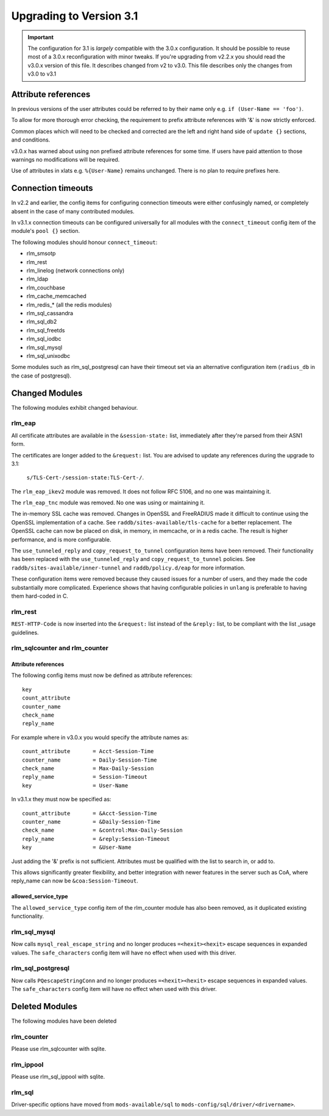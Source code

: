 Upgrading to Version 3.1
========================

.. contents:: Sections
   :depth: 2
   :
.. important::
   The configuration for 3.1 is *largely* compatible with the 3.0.x
   configuration.  It should be possible to reuse most of a 3.0.x
   reconfiguration with minor tweaks.
   If you're upgrading from v2.2.x you should read the v3.0.x version
   of this file.  It describes changed from v2 to v3.0.  This file
   describes only the changes from v3.0 to v3.1

Attribute references
--------------------

In previous versions of the user attributes could be referred to
by their name only e.g. ``if (User-Name == 'foo')``.

To allow for more thorough error checking, the requirement to prefix
attribute references with '&' is now strictly enforced.

Common places which will need to be checked and corrected are the
left and right hand side of ``update {}`` sections, and conditions.

v3.0.x has warned about using non prefixed attribute references for
some time.  If users have paid attention to those warnings no
modifications will be required.

Use of attributes in xlats e.g. ``%{User-Name}`` remains unchanged.
There is no plan to require prefixes here.

Connection timeouts
-------------------

In v2.2 and earlier, the config items for configuring connection
timeouts were either confusingly named, or completely absent in
the case of many contributed modules.

In v3.1.x connection timeouts can be configured universally for
all modules with the ``connect_timeout`` config item of the
module's ``pool {}`` section.

The following modules should honour ``connect_timeout``:

- rlm_smsotp
- rlm_rest
- rlm_linelog (network connections only)
- rlm_ldap
- rlm_couchbase
- rlm_cache_memcached
- rlm_redis_* (all the redis modules)
- rlm_sql_cassandra
- rlm_sql_db2
- rlm_sql_freetds
- rlm_sql_iodbc
- rlm_sql_mysql
- rlm_sql_unixodbc

Some modules such as rlm_sql_postgresql can have their timeout set via an alternative
configuration item (``radius_db`` in the case of postgresql).

Changed Modules
---------------

The following modules exhibit changed behaviour.

rlm_eap
~~~~~~~

All certificate attributes are available in the ``&session-state:`` list,
immediately after they're parsed from their ASN1 form.

The certificates are longer added to the ``&request:`` list.  You are
advised to update any references during the upgrade to 3.1:

    ``s/TLS-Cert-/session-state:TLS-Cert-/``.

The ``rlm_eap_ikev2`` module was removed.  It does not follow RFC
5106, and no one was maintaining it.

The ``rlm_eap_tnc`` module was removed.  No one was using or maintaining it.

The in-memory SSL cache was removed.  Changes in OpenSSL and
FreeRADIUS made it difficult to continue using the OpenSSL
implementation of a cache.  See ``raddb/sites-available/tls-cache``
for a better replacement.  The OpenSSL cache can now be placed on
disk, in memory, in memcache, or in a redis cache.  The result is
higher performance, and is more configurable.

The ``use_tunneled_reply`` and ``copy_request_to_tunnel``
configuration items have been removed.  Their functionality has been
replaced with the ``use_tunneled_reply`` and
``copy_request_to_tunnel`` policies.  See
``raddb/sites-available/inner-tunnel`` and ``raddb/policy.d/eap`` for
more information.

These configuration items were removed because they caused issues for
a number of users, and they made the code substantially more
complicated.  Experience shows that having configurable policies in
``unlang`` is preferable to having them hard-coded in C.


rlm_rest
~~~~~~~~

``REST-HTTP-Code`` is now inserted into the ``&request:`` list instead of the ``&reply:``
list, to be compliant with the list _usage guidelines.

.. _usage: http://wiki.freeradius.org/contributing/List-Usage

rlm_sqlcounter and rlm_counter
~~~~~~~~~~~~~~~~~~~~~~~~~~~~~~

Attribute references
++++++++++++++++++++

The following config items must now be defined as attribute references::

  key
  count_attribute
  counter_name
  check_name
  reply_name

For example where in v3.0.x you would specify the attribute names as::

  count_attribute	= Acct-Session-Time
  counter_name		= Daily-Session-Time
  check_name		= Max-Daily-Session
  reply_name		= Session-Timeout
  key			= User-Name

In v3.1.x they must now be specified as::

  count_attribute	= &Acct-Session-Time
  counter_name		= &Daily-Session-Time
  check_name		= &control:Max-Daily-Session
  reply_name		= &reply:Session-Timeout
  key                   = &User-Name

Just adding the '&' prefix is not sufficient.  Attributes must be qualified
with the list to search in, or add to.

This allows significantly greater flexibility, and better integration with
newer features in the server such as CoA, where reply_name can now be
``&coa:Session-Timeout``.


allowed_service_type
++++++++++++++++++++

The ``allowed_service_type`` config item of the rlm_counter module has
also been removed, as it duplicated existing functionality.


rlm_sql_mysql
~~~~~~~~~~~~~

Now calls ``mysql_real_escape_string`` and no longer produces
``=<hexit><hexit>`` escape sequences in expanded values.
The ``safe_characters`` config item will have no effect when used with
this driver.

rlm_sql_postgresql
~~~~~~~~~~~~~~~~~~

Now calls ``PQescapeStringConn`` and no longer produces ``=<hexit><hexit>``
escape sequences in expanded values.  The ``safe_characters`` config item will
have no effect when used with this driver.

Deleted Modules
---------------

The following modules have been deleted

rlm_counter
~~~~~~~~~~~

Please use rlm_sqlcounter with sqlite.


rlm_ippool
~~~~~~~~~~

Please use rlm_sql_ippool with sqlite.

rlm_sql
~~~~~~~

Driver-specific options have moved from ``mods-available/sql`` to
``mods-config/sql/driver/<drivername>``.

